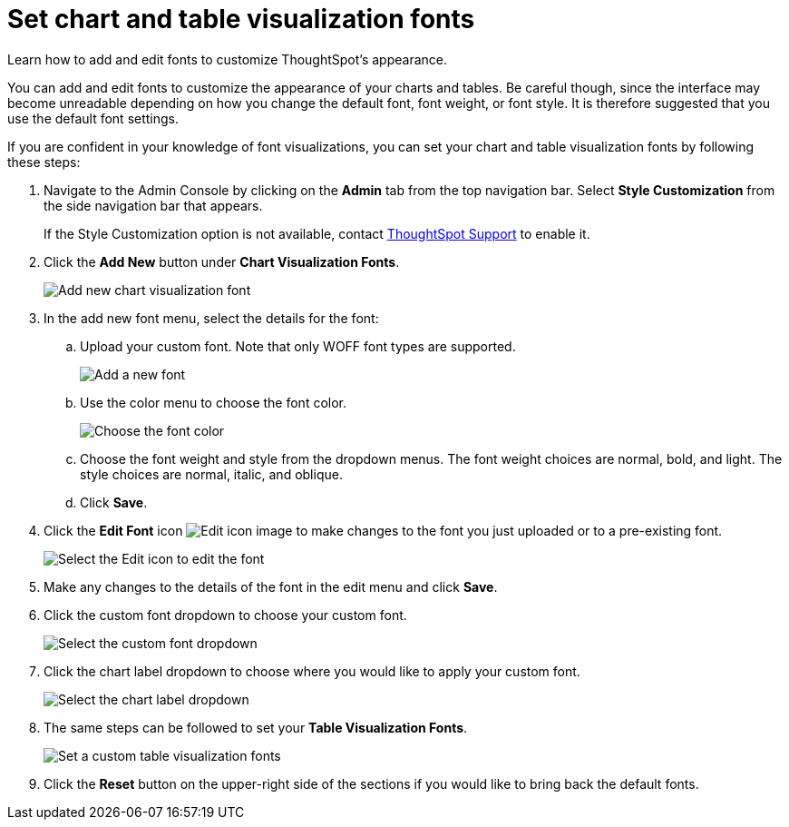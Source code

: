 = Set chart and table visualization fonts
:last_updated: 12/18/2020
:experimental:
:linkattrs:
:description: Learn how to add and edit fonts to customize ThoughtSpot's appearance.
:page-aliases: /app-integrate/custom-branding/set-chart-and-table-visualization-fonts.adoc

Learn how to add and edit fonts to customize ThoughtSpot's appearance.

You can add and edit fonts to customize the appearance of your charts and tables.
Be careful though, since the interface may become unreadable depending on how you change the default font, font weight, or font style.
It is therefore suggested that you use the default font settings.

If you are confident in your knowledge of font visualizations, you can set your chart and table visualization fonts by following these steps:

. Navigate to the Admin Console by clicking on the *Admin* tab from the top navigation bar.
Select *Style Customization* from the side navigation bar that appears.
+
If the Style Customization option is not available, contact xref:support-contact.adoc[ThoughtSpot Support] to enable it.
. Click the *Add New* button under *Chart Visualization Fonts*.
+
image::style-chartfont.png[Add new chart visualization font]

. In the add new font menu, select the details for the font:
 .. Upload your custom font.
Note that only WOFF font types are supported.
+
image::upload_custom_font.png[Add a new font]

 .. Use the color menu to choose the font color.
+
image::custom_font_color.png[Choose the font color]

 .. Choose the font weight and style from the dropdown menus.
The font weight choices are normal, bold, and light.
The style choices are normal, italic, and oblique.
 .. Click *Save*.
. Click the *Edit Font* icon image:pencil-xs.png[Edit icon image] to make changes to the font you just uploaded or to a pre-existing font.
+
image::edit_font.png[Select the Edit icon to edit the font]

. Make any changes to the details of the font in the edit menu and click *Save*.
. Click the custom font dropdown to choose your custom font.
+
image::choose_chart_custom_font.png[Select the custom font dropdown]

. Click the chart label dropdown to choose where you would like to apply your custom font.
+
image::choose_chart_font_label.png[Select the chart label dropdown]

. The same steps can be followed to set your *Table Visualization Fonts*.
+
image::table_visualization_fonts.png[Set a custom table visualization fonts]

. Click the *Reset* button on the upper-right side of the sections if you would like to bring back the default fonts.
